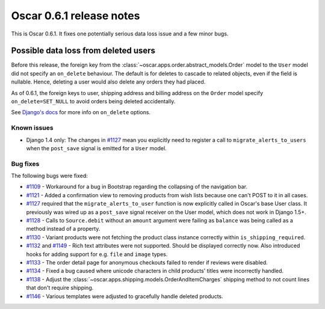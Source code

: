 =========================
Oscar 0.6.1 release notes
=========================

This is Oscar 0.6.1.  It fixes one potentially serious data loss issue and a
few minor bugs.

Possible data loss from deleted users
-------------------------------------

Before this release, the foreign key from the 
:class:`~oscar.apps.order.abstract_models.Order` model to the ``User`` model
did not specify an ``on_delete`` behaviour.  The default is for deletes to
cascade to related objects, even if the field is nullable.  Hence, deleting a
user would also delete any orders they had placed.

As of 0.6.1, the foreign keys to user, shipping address and billing address on
the ``Order`` model specify ``on_delete=SET_NULL`` to avoid orders being
deleted accidentally.

See `Django's docs`_ for more info on ``on_delete`` options.

Known issues
============

* Django 1.4 only: The changes in `#1127`_ mean you explicitly need to register
  a call to ``migrate_alerts_to_users`` when the ``post_save`` signal is
  emitted for a ``User`` model.

Bug fixes
=========

The following bugs were fixed:

* `#1109`_ - Workaround for a bug in Bootstrap regarding the collapsing of the
  navigation bar.

* `#1121`_ - Added a confirmation view to removing products from wish lists
  because one can't POST to it in all cases.

* `#1127`_ required that the ``migrate_alerts_to_user`` function is now
  explicitly called in Oscar's base User class. It previously was wired up as
  a ``post_save`` signal receiver on the User model, which does not work in
  Django 1.5+.

* `#1128`_ - Calls to ``Source.debit`` without an ``amount`` argument were
  failing as ``balance`` was being called as a method instead of a property.

* `#1130`_ - Variant products were not fetching the product class instance
  correctly within ``is_shipping_required``.

* `#1132`_ and `#1149`_ - Rich text attributes were not supported. Should be
  displayed correctly now. Also introduced hooks for adding support for e.g.
  ``file`` and ``image`` types.

* `#1133`_ - The order detail page for anonymous checkouts failed to render if
  reviews were disabled.

* `#1134`_ - Fixed a bug caused where unicode characters in child products'
  titles were incorrectly handled.

* `#1138`_ - Adjust the 
  :class:`~oscar.apps.shipping.models.OrderAndItemCharges` shipping method to
  not count lines that don't require shipping.

* `#1146`_ - Various templates were adjusted to gracefully handle deleted
  products.

.. _`#1109`: https://github.com/tangentlabs/django-oscar/issues/1109
.. _`#1121`: https://github.com/tangentlabs/django-oscar/issues/1121
.. _`#1127`: https://github.com/tangentlabs/django-oscar/issues/1127
.. _`#1128`: https://github.com/tangentlabs/django-oscar/issues/1128
.. _`#1130`: https://github.com/tangentlabs/django-oscar/issues/1130
.. _`#1132`: https://github.com/tangentlabs/django-oscar/issues/1132
.. _`#1133`: https://github.com/tangentlabs/django-oscar/issues/1133
.. _`#1134`: https://github.com/tangentlabs/django-oscar/issues/1134
.. _`#1138`: https://github.com/tangentlabs/django-oscar/issues/1138
.. _`#1146`: https://github.com/tangentlabs/django-oscar/issues/1146
.. _`#1149`: https://github.com/tangentlabs/django-oscar/issues/1149
.. _`Django's docs`: https://docs.djangoproject.com/en/dev/ref/models/fields/#django.db.models.ForeignKey.on_delete

